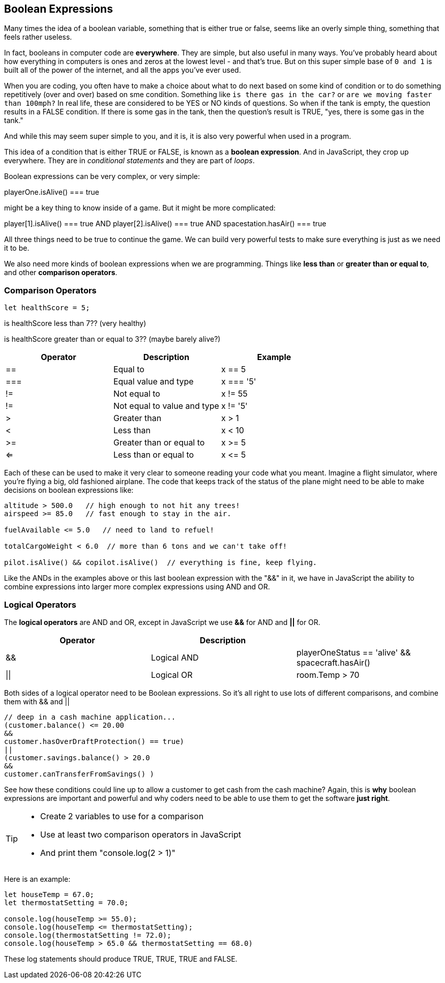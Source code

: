 
== Boolean Expressions

Many times the idea of a boolean variable, something that is either true or false, seems like an overly simple thing, something that feels rather useless.

In fact, booleans in computer code are *everywhere*. They are simple, but also useful in many ways. You've probably heard about how everything in computers is ones and zeros at the lowest level - and that's true. But on this super simple base of `0 and 1` is built all of the power of the internet, and all the apps you've ever used.

When you are coding, you often have to make a choice about what to do next based on some kind of condition or to do something repetitively (over and over) based on sme condition. Something like `is there gas in the car?` or `are we moving faster than 100mph?` In real life, these are considered to be YES or NO kinds of questions. So when if the tank is empty, the question results in a FALSE condition. If there is some gas in the tank, then the question's result is TRUE, "yes, there is some gas in the tank."

And while this may seem super simple to you, and it is, it is also very powerful when used in a program. 

This idea of a condition that is either TRUE or FALSE, is known as a *boolean expression*. And in JavaScript, they crop up everywhere. They are in _conditional statements_ and they are part of _loops_. 

Boolean expressions can be very complex, or very simple:

****
playerOne.isAlive() === true
****

might be a key thing to know inside of a game. But it might be more complicated:

****
player[1].isAlive() === true
AND
player[2].isAlive() === true
AND
spacestation.hasAir() === true
****

All three things need to be true to continue the game. We can build very powerful tests to make sure everything is just as we need it to be.

We also need more kinds of boolean expressions when we are programming. Things like *less than* or *greater than or equal to*, and other *comparison operators*.

=== Comparison Operators

[source, JavaScript]
----
let healthScore = 5;
----

is healthScore less than 7?? (very healthy)

is healthScore greater than or equal to 3?? (maybe barely alive?)

[cols=",,",options="header",]
|===
|Operator |Description |Example
|== |Equal to |x == 5
|=== |Equal value and type |x === '5'
|!= |Not equal to |x != 55
|!= |Not equal to value and type |x != '5'
|> |Greater than |x > 1
|< |Less than |x < 10
|>= |Greater than or equal to |x >= 5
|<= |Less than or equal to |x \<= 5
|===

Each of these can be used to make it very clear to someone reading your code what you meant. Imagine a flight simulator, where you're flying a big, old fashioned airplane. The code that keeps track of the status of the plane might need to be able to make decisions on boolean expressions like:

```
altitude > 500.0   // high enough to not hit any trees!
airspeed >= 85.0   // fast enough to stay in the air.

fuelAvailable <= 5.0   // need to land to refuel!

totalCargoWeight < 6.0  // more than 6 tons and we can't take off!

pilot.isAlive() && copilot.isAlive()  // everything is fine, keep flying.
```

Like the ANDs in the examples above or this last boolean expression with the "&&" in it, we have in JavaScript the ability to combine expressions into larger more complex expressions using AND and OR.

=== Logical Operators

The *logical operators* are AND and OR, except in JavaScript we use *&&* for AND and *||* for OR.

[cols=",,",options="header",]
|===
|Operator |Description |
|&& |Logical AND |playerOneStatus == 'alive' && spacecraft.hasAir()
|\|\| |Logical OR |room.Temp > 70 || room.Temp < 75
|===

Both sides of a logical operator need to be Boolean expressions. So it's all right to
use lots of different comparisons, and combine them with && and ||

```
// deep in a cash machine application...
(customer.balance() <= 20.00 
&&
customer.hasOverDraftProtection() == true)
||
(customer.savings.balance() > 20.0
&&
customer.canTransferFromSavings() )
```

See how these conditions could line up to allow a customer to 
get cash from the cash machine? Again, this is *why* boolean expressions are important and powerful and
why coders need to be able to use them to get the software *just right*.


[TIP]
====
* Create 2 variables to use for a comparison 
* Use at least two comparison operators in JavaScript
* And print them "console.log(2 > 1)"
====

Here is an example:

```
let houseTemp = 67.0;
let thermostatSetting = 70.0;

console.log(houseTemp >= 55.0);
console.log(houseTemp <= thermostatSetting);
console.log(thermostatSetting != 72.0);
console.log(houseTemp > 65.0 && thermostatSetting == 68.0)
```

These log statements should produce TRUE, TRUE, TRUE and FALSE.

